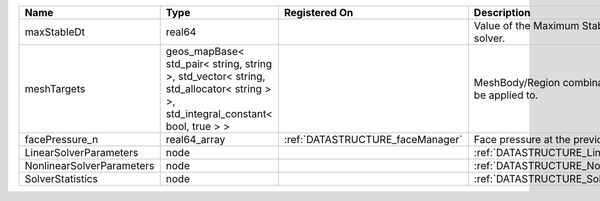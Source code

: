 

========================= ============================================================================================================================== ================================ ================================================================ 
Name                      Type                                                                                                                           Registered On                    Description                                                      
========================= ============================================================================================================================== ================================ ================================================================ 
maxStableDt               real64                                                                                                                                                          Value of the Maximum Stable Timestep for this solver.            
meshTargets               geos_mapBase< std_pair< string, string >, std_vector< string, std_allocator< string > >, std_integral_constant< bool, true > >                                  MeshBody/Region combinations that the solver will be applied to. 
facePressure_n            real64_array                                                                                                                   :ref:`DATASTRUCTURE_faceManager` Face pressure at the previous converged time step                
LinearSolverParameters    node                                                                                                                                                            :ref:`DATASTRUCTURE_LinearSolverParameters`                      
NonlinearSolverParameters node                                                                                                                                                            :ref:`DATASTRUCTURE_NonlinearSolverParameters`                   
SolverStatistics          node                                                                                                                                                            :ref:`DATASTRUCTURE_SolverStatistics`                            
========================= ============================================================================================================================== ================================ ================================================================ 


